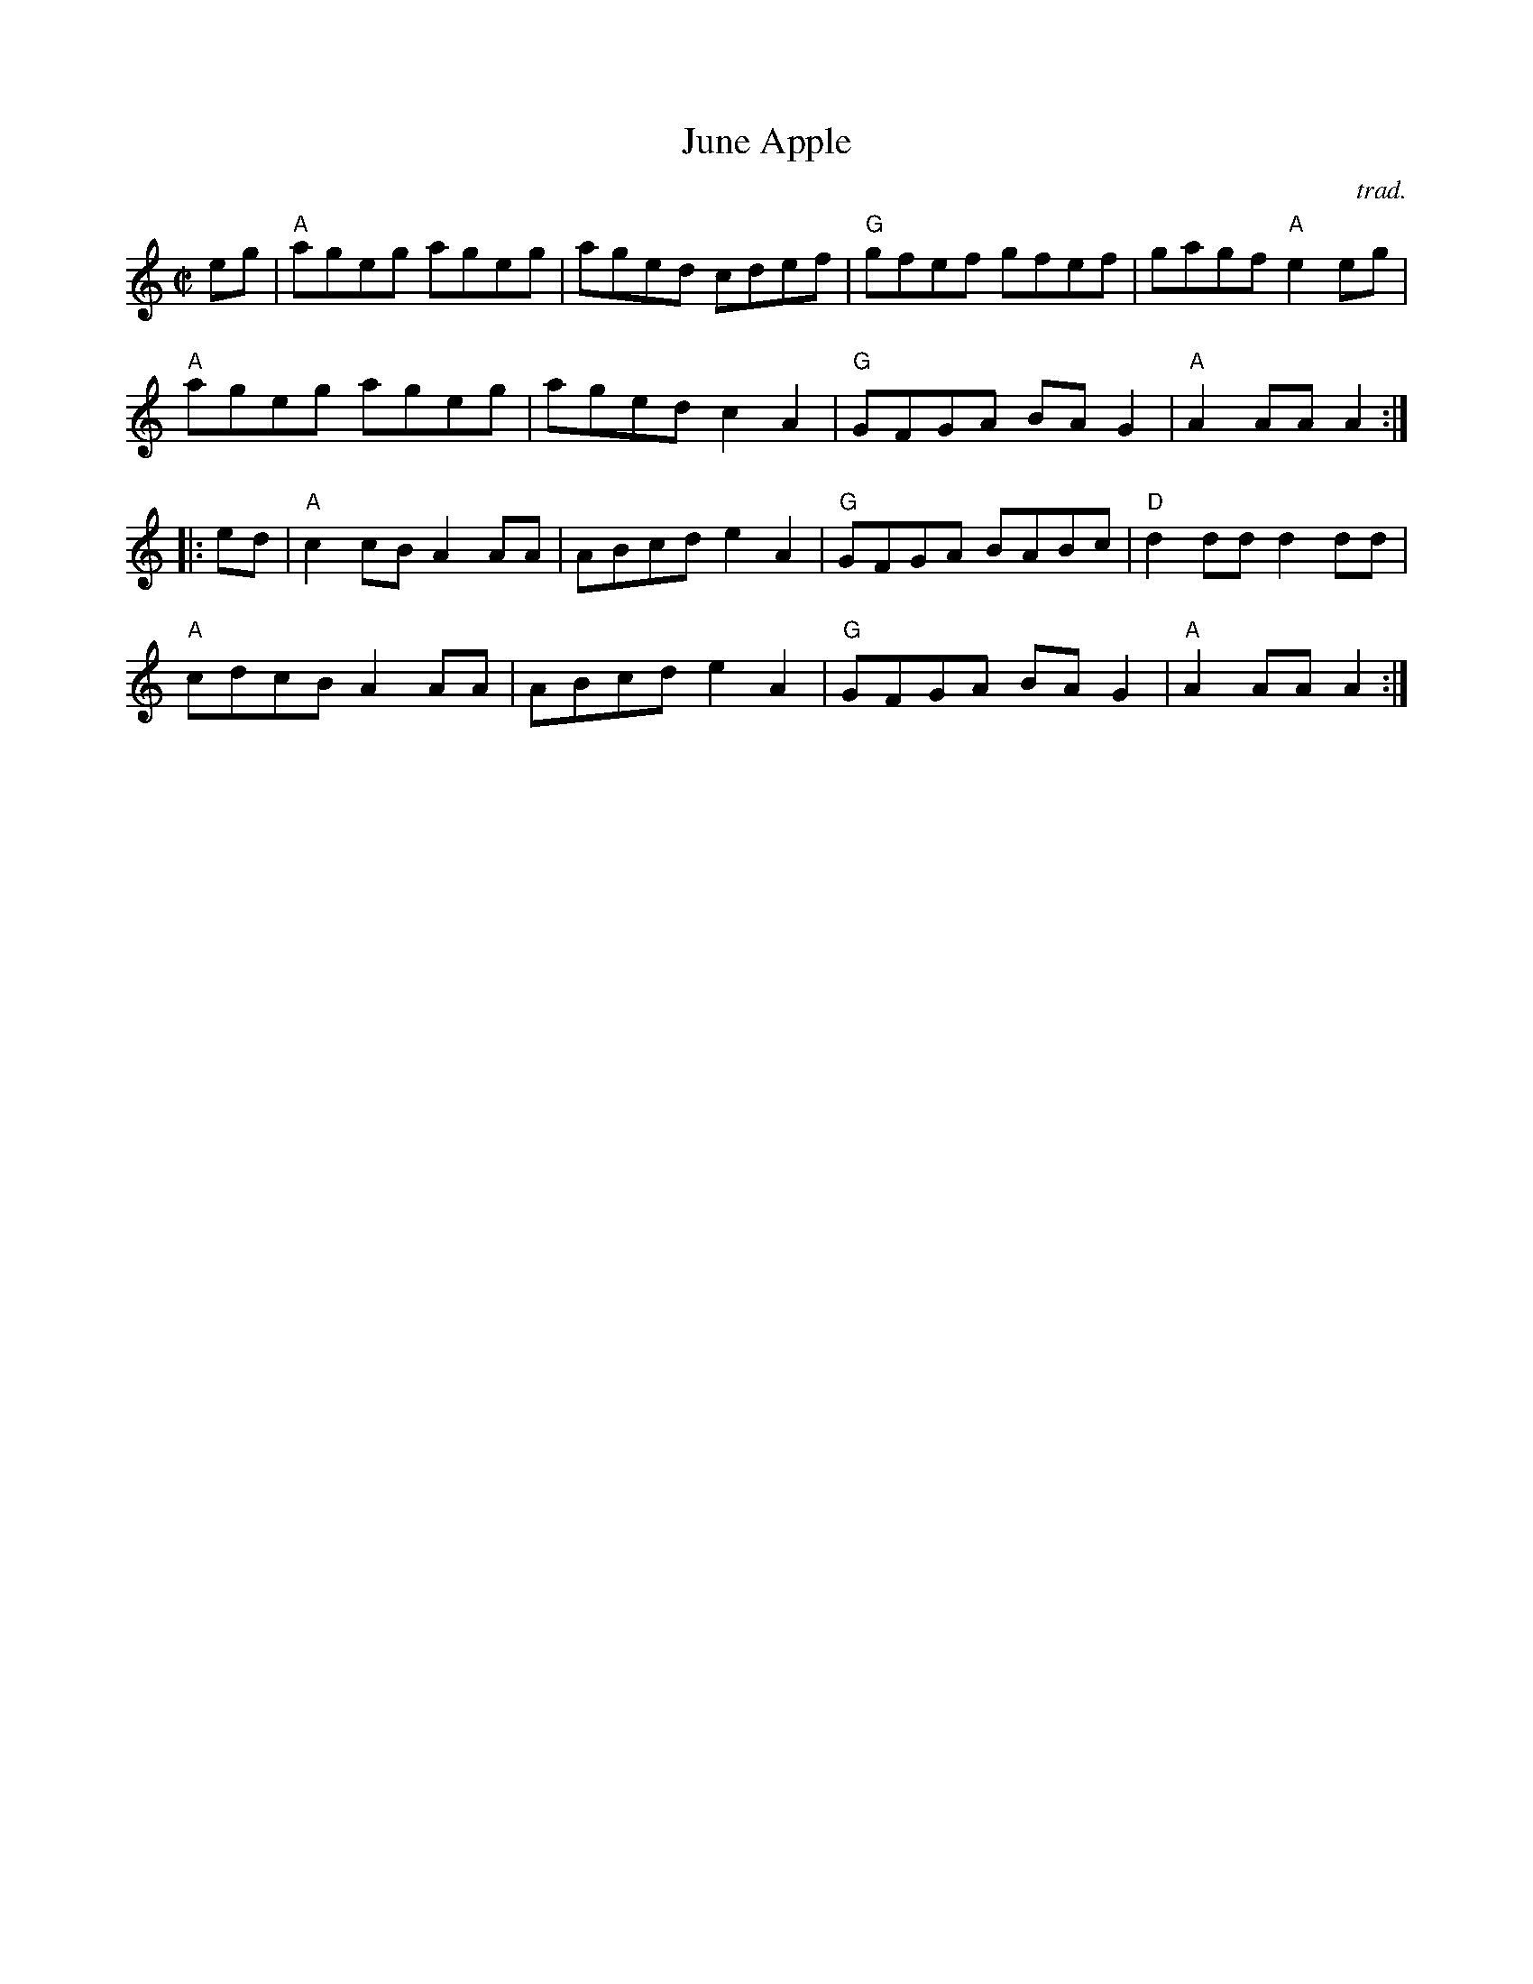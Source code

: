 X: 1
T: June Apple
O: trad.
R: reel
Z: 2020 John Chambers <jc:trillian.mit.edu>
S: https://www.facebook.com/groups/Fiddletuneoftheday/
S: https://www.facebook.com/groups/Fiddletuneoftheday/photos/
M: C|
L: 1/8
K: _Amix
eg |\
"A"ageg ageg | aged cdef | "G"gfef gfef | gagf "A"e2eg |
"A"ageg ageg | aged c2A2 | "G"GFGA BAG2 | "A"A2AA A2 :|
|: ed |\
"A"c2cB A2AA | ABcd e2A2 | "G"GFGA BABc | "D"d2dd d2dd |
"A"cdcB A2AA | ABcd e2A2 | "G"GFGA BAG2 | "A"A2AA A2 :|
